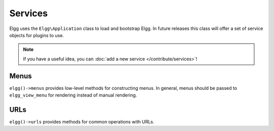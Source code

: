 Services
########

Elgg uses the ``Elgg\Application`` class to load and bootstrap Elgg. In future releases this
class will offer a set of service objects for plugins to use.

.. note::

    If you have a useful idea, you can :doc:`add a new service </contribute/services>`!

Menus
-----

``elgg()->menus`` provides low-level methods for constructing menus. In general, menus should be
passed to ``elgg_view_menu`` for rendering instead of manual rendering.

URLs
----

``elgg()->urls`` provides methods for common operations with URLs.
